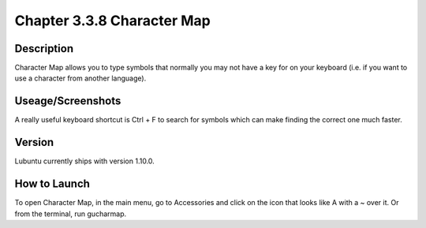 Chapter 3.3.8 Character Map
===========================

Description
-----------
Character Map allows you to type symbols that normally you may not have a key for on your keyboard (i.e. if you want to use a character from another language).

Useage/Screenshots
------------------
A really useful keyboard shortcut is Ctrl + F to search for symbols which can make finding the correct one much faster.

Version
-------
Lubuntu currently ships with version 1.10.0.

How to Launch
-------------
To open Character Map, in the main menu, go to Accessories and click on the icon that looks like A with a ~ over it. Or from the terminal, run gucharmap.
